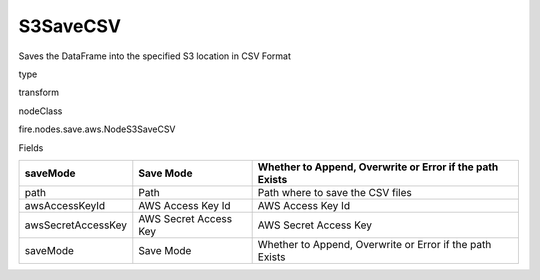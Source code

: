 
S3SaveCSV
^^^^^^ 

Saves the DataFrame into the specified S3 location in CSV Format

type

transform

nodeClass

fire.nodes.save.aws.NodeS3SaveCSV

Fields

+--------------------+-----------------------+----------------------------------------------------------+
| saveMode           | Save Mode             | Whether to Append, Overwrite or Error if the path Exists |
+====================+=======================+==========================================================+
| path               | Path                  | Path where to save the CSV files                         |
+--------------------+-----------------------+----------------------------------------------------------+
| awsAccessKeyId     | AWS Access Key Id     | AWS Access Key Id                                        |
+--------------------+-----------------------+----------------------------------------------------------+
| awsSecretAccessKey | AWS Secret Access Key | AWS Secret Access Key                                    |
+--------------------+-----------------------+----------------------------------------------------------+
| saveMode           | Save Mode             | Whether to Append, Overwrite or Error if the path Exists |
+--------------------+-----------------------+----------------------------------------------------------+